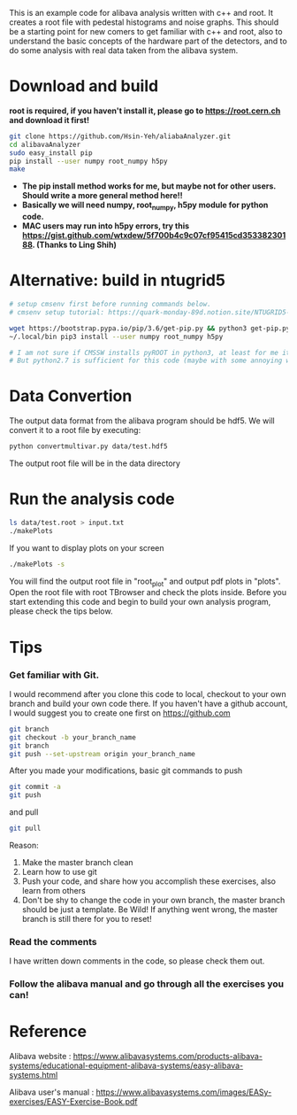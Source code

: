 This is an example code for alibava analysis written with c++ and root. It creates a root file with pedestal histograms and noise graphs. 
This should be a starting point for new comers to get familiar with c++ and root, also to understand the basic concepts of the hardware part of the detectors, and to do some analysis with real data taken from the alibava system. 

* Download and build
  *root is required, if you haven't install it, please go to https://root.cern.ch and download it first!*
  #+BEGIN_SRC sh
git clone https://github.com/Hsin-Yeh/aliabaAnalyzer.git
cd alibavaAnalyzer
sudo easy_install pip
pip install --user numpy root_numpy h5py
make 
  #+END_SRC

 * *The pip install method works for me, but maybe not for other users. Should write a more general method here!!*
 * *Basically we will need numpy, root_numpy, h5py module for python code.*
 * *MAC users may run into h5py errors, try this https://gist.github.com/wtxdew/5f700b4c9c07cf95415cd35338230188. (Thanks to Ling Shih)*
  
* Alternative: build in ntugrid5
  #+BEGIN_SRC sh
  # setup cmsenv first before running commands below. 
  # cmsenv setup tutorial: https://quark-monday-89d.notion.site/NTUGRID5-settings-962ec2fc1f574208a244a3489d2bc978

  wget https://bootstrap.pypa.io/pip/3.6/get-pip.py && python3 get-pip.py --user
  ~/.local/bin pip3 install --user numpy root_numpy h5py

  # I am not sure if CMSSW installs pyROOT in python3, at least for me it doesn't work for python3. 
  # But python2.7 is sufficient for this code (maybe with some annoying warnings but who cares right)
  #+END_SRC

* Data Convertion 
  The output data format from the alibava program should be hdf5. We will convert it to a root file by executing:
  #+BEGIN_SRC sh
python convertmultivar.py data/test.hdf5
  #+END_SRC 

  The output root file will be in the data directory 

* Run the analysis code
  #+BEGIN_SRC sh
ls data/test.root > input.txt
./makePlots
  #+END_SRC

  If you want to display plots on your screen
  #+BEGIN_SRC sh
./makePlots -s
  #+END_SRC

  You will find the output root file in "root_plot" and output pdf plots in "plots". Open the root file with root TBrowser and check the plots inside. Before you start extending this code and begin to build your own analysis program, please check the tips below.

* Tips
*** Get familiar with Git.
    I would recommend after you clone this code to local, checkout to your own branch and build your own code there. If you haven't have a github account, I would suggest you to create one first on https://github.com
    #+BEGIN_SRC sh
git branch
git checkout -b your_branch_name
git branch
git push --set-upstream origin your_branch_name
    #+END_SRC

    After you made your modifications, basic git commands to push
    #+BEGIN_SRC sh
git commit -a
git push
    #+END_SRC

    and pull
    #+BEGIN_SRC sh
git pull
    #+END_SRC

    Reason:
    1. Make the master branch clean
    2. Learn how to use git
    3. Push your code, and share how you accomplish these exercises, also learn from others 
    4. Don't be shy to change the code in your own branch, the master branch should be just a template. Be Wild! If anything went wrong, the master branch is still there for you to reset!

*** Read the comments 
    I have written down comments in the code, so please check them out.

*** Follow the alibava manual and go through all the exercises you can!


* Reference 
  Alibava website : https://www.alibavasystems.com/products-alibava-systems/educational-equipment-alibava-systems/easy-alibava-systems.html

  Alibava user's manual : https://www.alibavasystems.com/images/EASy-exercises/EASY-Exercise-Book.pdf





